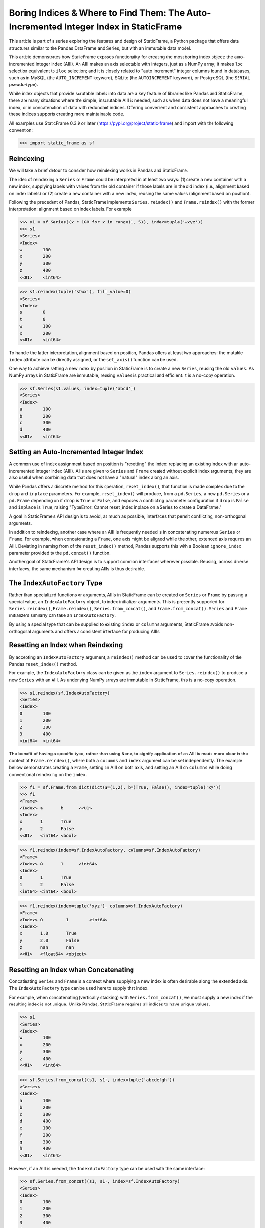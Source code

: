 
Boring Indices & Where to Find Them: The Auto-Incremented Integer Index in StaticFrame
==========================================================================================

This article is part of a series exploring the features and design of StaticFrame, a Python package that offers data structures similar to the Pandas DataFrame and Series, but with an immutable data model.

This article demonstrates how StaticFrame exposes functionality for creating the most boring index object: the auto-incremented integer index (AIII). An AIII makes an axis selectable with integers, just as a NumPy array; it makes ``loc`` selection equivalent to ``iloc`` selection; and it is closely related to "auto increment" integer columns found in databases, such as in MySQL (the ``AUTO_INCREMENT`` keyword), SQLite (the ``AUTOINCREMENT`` keyword), or PostgreSQL (the ``SERIAL`` pseudo-type).

While index objects that provide scrutable labels into data are a key feature of libraries like Pandas and StaticFrame, there are many situations where the simple, inscrutable AIII is needed, such as when data does not have a meaningful index, or in concatenation of data with redundant indices. Offering convenient and consistent approaches to creating these indices supports creating more maintainable code.

All examples use StaticFrame 0.3.9 or later (https://pypi.org/project/static-frame) and import with the following convention:


>>> import static_frame as sf


Reindexing
---------------

We will take a brief detour to consider how reindexing works in Pandas and StaticFrame.

The idea of reindexing a ``Series`` or ``Frame`` could be interpreted in at least two ways: (1) create a new container with a new index, supplying labels with values from the old container if those labels are in the old index (i.e., alignment based on index labels) or (2) create a new container with a new index, reusing the same values (alignment based on position).

Following the precedent of Pandas, StaticFrame implements ``Series.reindex()`` and ``Frame.reindex()`` with the former interpretation: alignment based on index labels. For example:


>>> s1 = sf.Series((x * 100 for x in range(1, 5)), index=tuple('wxyz'))
>>> s1
<Series>
<Index>
w        100
x        200
y        300
z        400
<<U1>    <int64>

>>> s1.reindex(tuple('stwx'), fill_value=0)
<Series>
<Index>
s        0
t        0
w        100
x        200
<<U1>    <int64>

To handle the latter interpretation, alignment based on position, Pandas offers at least two approaches: the mutable ``index`` attribute can be directly assigned, or the ``set_axis()`` function can be used.

One way to achieve setting a new index by position in StaticFrame is to create a new ``Series``, reusing the old ``values``. As NumPy arrays in StaticFrame are immutable, reusing ``values`` is practical and efficient: it is a no-copy operation.


>>> sf.Series(s1.values, index=tuple('abcd'))
<Series>
<Index>
a        100
b        200
c        300
d        400
<<U1>    <int64>


Setting an Auto-Incremented Integer Index
------------------------------------------------

A common use of index assignment based on position is "resetting" the index: replacing an existing index with an auto-incremented integer index (AIII). AIIIs are given to ``Series`` and ``Frame`` created without explicit index arguments; they are also useful when combining data that does not have a "natural" index along an axis.

While Pandas offers a discrete method for this operation, ``reset_index()``, that function is made complex due to the ``drop`` and ``inplace`` parameters. For example, ``reset_index()`` will produce, from a ``pd.Series``, a new ``pd.Series`` or a ``pd.Frame`` depending on if ``drop`` is ``True`` or ``False``, and exposes a conflicting parameter configuration if ``drop`` is ``False`` and ``inplace`` is ``True``, raising "TypeError: Cannot reset_index inplace on a Series to create a DataFrame."

A goal in StaticFrame's API design is to avoid, as much as possible, interfaces that permit conflicting, non-orthogonal arguments.

In addition to reindexing, another case where an AIII is frequently needed is in concatenating numerous ``Series`` or ``Frame``. For example, when concatenating a ``Frame``, one axis might be aligned while the other, extended axis requires an AIII. Deviating in naming from of the ``reset_index()`` method, Pandas supports this with a Boolean ``ignore_index`` parameter provided to the ``pd.concat()`` function.

Another goal of StaticFrame's API design is to support common interfaces wherever possible. Reusing, across diverse interfaces, the same mechanism for creating AIIIs is thus desirable.


The ``IndexAutoFactory`` Type
------------------------------------------------

Rather than specialized functions or arguments, AIIIs in StaticFrame can be created on ``Series`` or ``Frame`` by passing a special value, an ``IndexAutoFactory`` object, to index initializer arguments. This is presently supported for ``Series.reindex()``, ``Frame.reindex()``, ``Series.from_concat()``, and ``Frame.from_concat()``. ``Series`` and ``Frame`` initializers similarly can take an ``IndexAutoFactory``.

By using a special type that can be supplied to existing ``index`` or ``columns`` arguments, StaticFrame avoids non-orthogonal arguments and offers a consistent interface for producing AIIIs.


Resetting an Index when Reindexing
------------------------------------------------

By accepting an ``IndexAutoFactory`` argument, a ``reindex()`` method can be used to cover the functionality of the Pandas ``reset_index()`` method.

For example, the ``IndexAutoFactory`` class can be given as the ``index`` argument to ``Series.reindex()`` to produce a new ``Series`` with an AIII. As underlying NumPy arrays are immutable in StaticFrame, this is a no-copy operation.


>>> s1.reindex(sf.IndexAutoFactory)
<Series>
<Index>
0        100
1        200
2        300
3        400
<int64>  <int64>


The benefit of having a specific type, rather than using ``None``, to signify application of an AIII is made more clear in the context of ``Frame.reindex()``, where both a ``columns`` and ``index`` argument can be set independently. The example bellow demonstrates creating a ``Frame``, setting an AIII on both axis, and setting an AIII on ``columns`` while doing conventional reindexing on the ``index``.


>>> f1 = sf.Frame.from_dict(dict(a=(1,2), b=(True, False)), index=tuple('xy'))
>>> f1
<Frame>
<Index> a       b      <<U1>
<Index>
x       1       True
y       2       False
<<U1>   <int64> <bool>

>>> f1.reindex(index=sf.IndexAutoFactory, columns=sf.IndexAutoFactory)
<Frame>
<Index> 0       1      <int64>
<Index>
0       1       True
1       2       False
<int64> <int64> <bool>

>>> f1.reindex(index=tuple('xyz'), columns=sf.IndexAutoFactory)
<Frame>
<Index> 0         1        <int64>
<Index>
x       1.0       True
y       2.0       False
z       nan       nan
<<U1>   <float64> <object>


Resetting an Index when Concatenating
------------------------------------------------

Concatinating ``Series`` and ``Frame`` is a context where supplying a new index is often desirable along the extended axis. The ``IndexAutoFactory`` type can be used here to supply that index.

For example, when concatenating (vertically stacking) with ``Series.from_concat()``, we must supply a new index if the resulting index is not unique. Unlike Pandas, StaticFrame requires all indices to have unique values.


>>> s1
<Series>
<Index>
w        100
x        200
y        300
z        400
<<U1>    <int64>

>>> sf.Series.from_concat((s1, s1), index=tuple('abcdefgh'))
<Series>
<Index>
a        100
b        200
c        300
d        400
e        100
f        200
g        300
h        400
<<U1>    <int64>

However, if an AIII is needed, the ``IndexAutoFactory`` type can be used with the same interface:

>>> sf.Series.from_concat((s1, s1), index=sf.IndexAutoFactory)
<Series>
<Index>
0        100
1        200
2        300
3        400
4        100
5        200
6        300
7        400
<int64>  <int64>


The same approach is used with ``Frame.from_concat()``, where both ``columns`` and ``index`` arguments are exposed. For example, two ``Series`` can be horizontally "stacked" along axis 1 to produce a new ``Frame``. If the ``Series.name`` attributes are unique, they can be used to create the columns; otherwise, new columns can be supplied or an ``IndexAutoFactory`` value can be provided.


>>> s2 = s1 * .5
>>> sf.Frame.from_concat((s1, s2), axis=1, columns=sf.IndexAutoFactory)
<Frame>
<Index> 0       1         <int64>
<Index>
w       100     50.0
x       200     100.0
y       300     150.0
z       400     200.0
<<U1>   <int64> <float64>

Similarly, concatenating along axis 1 (horizontally stacking) the same ``Frame`` multiple times results in non-unique columns, which raises an ``Exception`` in StaticFrame. To avoid this, the ``IndexAutoFactory`` can be supplied.


>>> sf.Frame.from_concat((f1, f1), axis=1, columns=sf.IndexAutoFactory)
<Frame>
<Index> 0       1      2       3      <int64>
<Index>
x       1       True   1       True
y       2       False  2       False
<<U1>   <int64> <bool> <int64> <bool>



Consistent Interfaces for More Maintainable Code
------------------------------------------------

Resetting an index is not a complex operation. However, how to provide the option to create an AIII within diverse interfaces is not obvious. The approach taken with StaticFrame offers a consistent interface, leading to more maintainable code.

For more information about StaticFrame, see the documentation (http://static-frame.readthedocs.io) or project (https://github.com/InvestmentSystems/static-frame) sites. Feedback is encouraged.